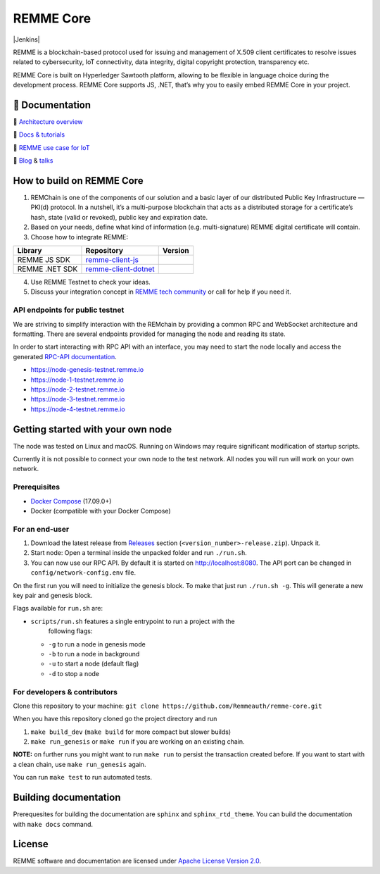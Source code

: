 REMME Core
==========

|CircleCI| |Docker Stars| |Gitter| |Jenkins|

REMME is a blockchain-based protocol used for issuing and management of X.509
client certificates to resolve issues related to cybersecurity, IoT
connectivity, data integrity, digital copyright protection, transparency etc. 

REMME Core is built on Hyperledger Sawtooth platform, allowing to be flexible in
language choice during the development process. REMME Core supports JS, .NET,
that’s why you to easily embed REMME Core in your project. 

🔖 Documentation
----------------

🔖 `Architecture overview <https://youtu.be/fw3591g0hiQ>`_

🔖 `Docs & tutorials <https://docs.remme.io/>`_

🔖 `REMME use case for IoT
<https://blog.aira.life/blockchain-as-refinery-for-industrial-iot-data-873b320a6ff0>`_

🔖 `Blog <https://medium.com/remme>`_ & `talks <https://gitter.im/REMME-Tech>`_

How to build on REMME Core
--------------------------

1. REMChain is one of the components of our solution and a basic layer of our
   distributed Public Key Infrastructure — PKI(d) protocol. In a nutshell, it’s
   a multi-purpose blockchain that acts as a distributed storage for a
   certificate’s hash, state (valid or revoked), public key and expiration date.
2. Based on your needs, define what kind of information (e.g. multi-signature)
   REMME digital certificate will contain.
3. Choose how to integrate REMME:

.. list-table::
   :header-rows: 1

   * - Library
     - Repository
     - Version
   * - REMME JS SDK
     - `remme-client-js <https://github.com/Remmeauth/remme-client-js>`_
     - |npm|
   * - REMME .NET SDK
     - `remme-client-dotnet <https://github.com/Remmeauth/remme-client-dotnet>`_
     - |nuget|

4. Use REMME Testnet to check your ideas.
5. Discuss your integration concept in `REMME tech community
   <https://gitter.im/REMME-Tech>`_ or call for help if you need it.

API endpoints for public testnet
~~~~~~~~~~~~~~~~~~~~~~~~~~~~~~~~

We are striving to simplify interaction with the REMchain by providing a common
RPC and WebSocket architecture and formatting. There are several endpoints
provided for managing the node and reading its state.

In order to start interacting with RPC API with an interface, you may need to
start the node locally and access the generated `RPC-API documentation
<https://docs.remme.io/remme-core/docs/rpc-api.html>`_.

- https://node-genesis-testnet.remme.io
- https://node-1-testnet.remme.io
- https://node-2-testnet.remme.io
- https://node-3-testnet.remme.io
- https://node-4-testnet.remme.io

Getting started with your own node
----------------------------------

The node was tested on Linux and macOS. Running on Windows may require
significant modification of startup scripts.

Currently it is not possible to connect your own node to the test network. All
nodes you will run will work on your own network.

Prerequisites
~~~~~~~~~~~~~

- `Docker Compose <https://docs.docker.com/compose/install/>`_ (17.09.0+)
- Docker (compatible with your Docker Compose)

For an end-user
~~~~~~~~~~~~~~~

#. Download the latest release from
   `Releases <https://github.com/Remmeauth/remme-core/releases>`_ section
   (``<version_number>-release.zip``). Unpack it.
#. Start node: Open a terminal inside the unpacked folder and run
   ``./run.sh``.
#. You can now use our RPC API. By default it is started on
   http://localhost:8080. The API port can be changed in
   ``config/network-config.env`` file.

On the first run you will need to initialize the genesis block. To make
that just run ``./run.sh -g``. This will generate a new key pair and
genesis block.

Flags available for ``run.sh`` are:

- ``scripts/run.sh`` features a single entrypoint to run a project with the
   following flags:
  
  - ``-g`` to run a node in genesis mode
  - ``-b`` to run a node in background
  - ``-u`` to start a node (default flag)
  - ``-d`` to stop a node

For developers & contributors
~~~~~~~~~~~~~~~~~~~~~~~~~~~~~

Clone this repository to your machine:
``git clone https://github.com/Remmeauth/remme-core.git``

When you have this repository cloned go the project directory and run

#. ``make build_dev`` (``make build`` for more compact but slower builds)
#. ``make run_genesis`` or ``make run`` if you are working on an existing chain.

**NOTE:** on further runs you might want to run ``make run`` to persist the
transaction created before. If you want to start with a clean chain, use ``make
run_genesis`` again.

You can run ``make test`` to run automated tests.

Building documentation
----------------------

Prerequesites for building the documentation are ``sphinx`` and
``sphinx_rtd_theme``. You can build the documentation with ``make docs``
command.

License
-------

REMME software and documentation are licensed under `Apache License Version 2.0
<LICENCE>`_.

.. |CircleCI| image:: https://img.shields.io/circleci/project/github/Remmeauth/remme-core.svg
   :target: https://circleci.com/gh/Remmeauth/remme-core
.. |Docker Stars| image:: https://img.shields.io/docker/stars/remme/remme-core.svg
   :target: https://hub.docker.com/r/remme/remme-core/
.. |Gitter| image:: https://badges.gitter.im/owner/repo.png
   :target: https://gitter.im/REMME-Tech
.. |npm| image:: https://img.shields.io/npm/v/remme.svg
   :target: https://www.npmjs.com/package/remme
.. |nuget| image:: https://img.shields.io/nuget/v/REMME.Auth.Client.svg
   :target: https://www.nuget.org/packages/REMME.Auth.Client/
.. |Jenkins| image:: 
   :target: 
